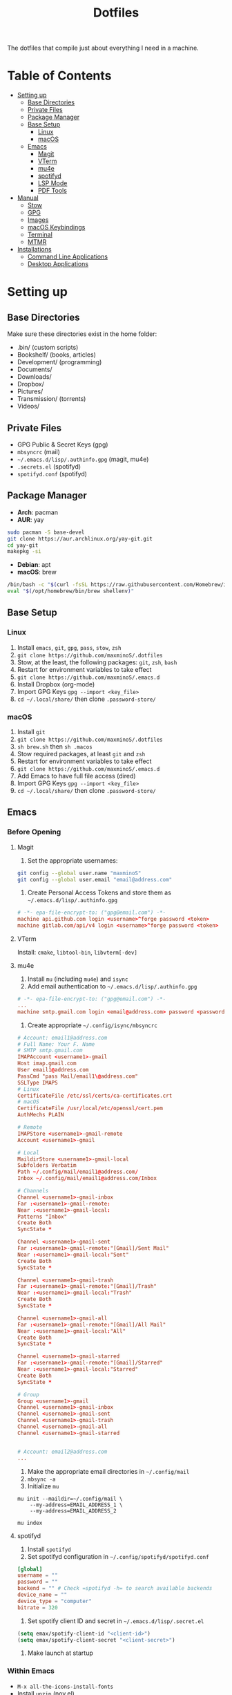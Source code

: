 #+TITLE:Dotfiles

The dotfiles that compile just about everything I need in a machine.

* Table of Contents
:PROPERTIES:
:TOC:      :include all
:END:
:CONTENTS:
:END:
- [[#setting-up][Setting up]]
  - [[#base-directories][Base Directories]]
  - [[#private-files][Private Files]]
  - [[#package-manager][Package Manager]]
  - [[#base-setup][Base Setup]]
    - [[#linux][Linux]]
    - [[#macos][macOS]]
  - [[#emacs][Emacs]]
    - [[#magit][Magit]]
    - [[#vterm][VTerm]]
    - [[#mu4e][mu4e]]
    - [[#spotifyd][spotifyd]]
    - [[#lsp-mode][LSP Mode]]
    - [[#pdf-tools][PDF Tools]]
- [[#manual][Manual]]
  - [[#stow][Stow]]
  - [[#gpg][GPG]]
  - [[#images][Images]]
  - [[#macos-keybindings][macOS Keybindings]]
  - [[#terminal][Terminal]]
  - [[#mtmr][MTMR]]
- [[#installations][Installations]]
  - [[#command-line-applications][Command Line Applications]]
  - [[#desktop-applications][Desktop Applications]]


* Setting up
** Base Directories
Make sure these directories exist in the home folder:
- .bin/ (custom scripts)
- Bookshelf/ (books, articles)
- Development/ (programming)
- Documents/
- Downloads/
- Dropbox/
- Pictures/
- Transmission/ (torrents)
- Videos/

** Private Files
- GPG Public & Secret Keys (gpg)
- =mbsyncrc= (mail)
- =~/.emacs.d/lisp/.authinfo.gpg= (magit, mu4e)
- =.secrets.el= (spotifyd)
- =spotifyd.conf= (spotifyd)

** Package Manager
- *Arch*: pacman
- *AUR*: yay
#+BEGIN_SRC sh
sudo pacman -S base-devel
git clone https://aur.archlinux.org/yay-git.git
cd yay-git
makepkg -si
#+END_SRC

- *Debian*: apt
- *macOS*: brew
#+BEGIN_SRC sh
/bin/bash -c "$(curl -fsSL https://raw.githubusercontent.com/Homebrew/install/HEAD/install.sh)"
eval "$(/opt/homebrew/bin/brew shellenv)"
#+END_SRC

** Base Setup
*** Linux
1. Install =emacs=, =git=, =gpg=, =pass=, =stow=, =zsh=
2. =git clone https://github.com/maxminoS/.dotfiles=
3. Stow, at the least, the following packages: =git=, =zsh=, =bash=
4. Restart for environment variables to take effect
5. =git clone https://github.com/maxminoS/.emacs.d=
6. Install Dropbox (org-mode)
7. Import GPG Keys =gpg --import <key_file>=
8. =cd ~/.local/share/= then clone =.password-store/=

*** macOS
1. Install =git=
2. =git clone https://github.com/maxminoS/.dotfiles=
3. =sh brew.sh= then =sh .macos=
4. Stow required packages, at least =git= and =zsh=
5. Restart for environment variables to take effect
6. =git clone https://github.com/maxminoS/.emacs.d=
7. Add Emacs to have full file access (dired)
8. Import GPG Keys =gpg --import <key_file>=
9. =cd ~/.local/share/= then clone =.password-store/=

** Emacs
*** Before Opening
**** Magit
1. Set the appropriate usernames:
#+BEGIN_SRC sh
git config --global user.name "maxminoS"
git config --global user.email "email@address.com"
#+END_SRC

2. Create Personal Access Tokens and store them as =~/.emacs.d/lisp/.authinfo.gpg=
#+BEGIN_SRC conf
# -*- epa-file-encrypt-to: ("gpg@email.com") -*-
machine api.github.com login <username>^forge password <token>
machine gitlab.com/api/v4 login <username>^forge password <token>
#+END_SRC

**** VTerm
Install: =cmake=, =libtool-bin=, =libvterm[-dev]=

**** mu4e
1. Install =mu= (including =mu4e=) and =isync=
2. Add email authentication to =~/.emacs.d/lisp/.authinfo.gpg=
#+BEGIN_SRC conf
# -*- epa-file-encrypt-to: ("gpg@email.com") -*-
...
machine smtp.gmail.com login <email@address.com> password <password> port 465
#+END_SRC

3. Create appropriate =~/.config/isync/mbsyncrc=
#+BEGIN_SRC conf
# Account: email1@address.com
# Full Name: Your F. Name
# SMTP smtp.gmail.com
IMAPAccount <username1>-gmail
Host imap.gmail.com
User email1@address.com
PassCmd "pass Mail/email1\@address.com"
SSLType IMAPS
# Linux
CertificateFile /etc/ssl/certs/ca-certificates.crt
# macOS
CertificateFile /usr/local/etc/openssl/cert.pem
AuthMechs PLAIN

# Remote
IMAPStore <username1>-gmail-remote
Account <username1>-gmail

# Local
MaildirStore <username1>-gmail-local
Subfolders Verbatim
Path ~/.config/mail/email1@address.com/
Inbox ~/.config/mail/email1@address.com/Inbox

# Channels
Channel <username1>-gmail-inbox
Far :<username1>-gmail-remote:
Near :<username1>-gmail-local:
Patterns "Inbox"
Create Both
SyncState *

Channel <username1>-gmail-sent
Far :<username1>-gmail-remote:"[Gmail]/Sent Mail"
Near :<username1>-gmail-local:"Sent"
Create Both
SyncState *

Channel <username1>-gmail-trash
Far :<username1>-gmail-remote:"[Gmail]/Trash"
Near :<username1>-gmail-local:"Trash"
Create Both
SyncState *

Channel <username1>-gmail-all
Far :<username1>-gmail-remote:"[Gmail]/All Mail"
Near :<username1>-gmail-local:"All"
Create Both
SyncState *

Channel <username1>-gmail-starred
Far :<username1>-gmail-remote:"[Gmail]/Starred"
Near :<username1>-gmail-local:"Starred"
Create Both
SyncState *

# Group
Group <username1>-gmail
Channel <username1>-gmail-inbox
Channel <username1>-gmail-sent
Channel <username1>-gmail-trash
Channel <username1>-gmail-all
Channel <username1>-gmail-starred


# Account: email2@address.com
...
#+END_SRC

4. Make the appropriate email directories in =~/.config/mail=
5. =mbsync -a=
6. Initialize =mu=
#+BEGIN_SRC
mu init --maildir=~/.config/mail \
    --my-address=EMAIL_ADDRESS_1 \
    --my-address=EMAIL_ADDRESS_2

mu index
#+END_SRC

**** spotifyd
1. Install =spotifyd=
2. Set spotifyd configuration in =~/.config/spotifyd/spotifyd.conf=
#+BEGIN_SRC conf
[global]
username = ""
password = ""
backend = "" # Check =spotifyd -h= to search available backends
device_name = ""
device_type = "computer"
bitrate = 320
#+END_SRC

3. Set spotify client ID and secret in =~/.emacs.d/lisp/.secret.el=
#+BEGIN_SRC emacs-lisp
(setq emax/spotify-client-id "<client-id>")
(setq emax/spotify-client-secret "<client-secret>")
#+END_SRC

4. Make launch at startup

*** Within Emacs
- =M-x all-the-icons-install-fonts=
- Install =unzip= (nov.el)
**** LSP Mode
**** PDF Tools
- Linux: =gcc=, =g++=, =automake=, =autoconf=, =libpng-dev=, =zlib1g-dev=, =libpoppler-glib-dev=, =libpoppler-private-dev=, =imagemagick=
- macOS: =brew install poppler automake= and =export PKG_CONFIG_PATH=/usr/local/Cellar/zlib/1.2.8/lib/pkgconfig:/usr/local/lib/pkgconfig:/opt/X11/lib/pkgconfig=

** Yabai
Yabai is a tiling window manager for macOS. Paired with skhd, window management can be handled using only the keyboard.

You may need to disable the *System Integrity Protection* for Yabai (in *Recovery Mode*)
#+BEGIN_SRC sh
csrutil disable --with kext --with dtrace --with nvram --with basesystem
brew install koekeishiya/formulae/yabai
sudo yabai --install-sa

brew services start yabai
#+END_SRC

*** skhd
#+BEGIN_SRC sh
brew install koekeishiya/formulae/skhd
brew services start skhd
#+END_SRC

** Spacebar
Spacebar is a minimal menubar for the macOS

Autohide the menubar to use
#+BEGIN_SRC sh
brew install cmacrae/formulae/spacebar
brew services start spacebar
#+END_SRC


* Manual
** Stow
- =stow <packages>= dotfiles directory to stow listed packages
- Each package must be in the appropriate directory structure
- =stow -D <packages>= to unlink packages

** GPG
- List keys: =gpg -k=
- Export keys:
  =gpg -o public-key.gpg --export --armor --key email@address.com=
  =gpg -o secret-key.gpg --export-secret-key --armor email@address.com=
- Import keys: =gpg --import <key_file>=

** Images
#+BEGIN_SRC sh
stow images (links it to ~/Pictures/images)
# For EXWM
sudo mkdir /usr/share/backgrounds
sudo ln -sF ~/Pictures/images /usr/share/backgrounds
#+END_SRC

** macOS Keybindings
*** Modifier Keys
/Control, Meta, and super keys are only Emacs notations/
- =C= - Control /(bound to fn)/
- =M= - Option
- =s= - Command
- =CapsLock= - Esc

*** Trackpad
- =Three Finger Swipe Up= - Mission Control
- =Three Finger Swipe Down= = Current Application Windows
- =Three Finger Swipe Left/Right= - Switch workspaces
- =Two Finger Swipe Left from Right Fringe= - Notification Center

*** Keybinds
- =Option-<1-9>= - Switch to workspace <1-9>
- =Option-Shift-Return= - Screenread selection
- =Control-Space= - Switch input source
- =Command-Space= - Search Spotlight

*** Keyboard Navigation
- =Control-F2= - Focus menu bar
- =Control-F3= - Focus dock
- =Control-F4= - Move to next window
- =Control-F8= - Focus status menu

*** Screenshots
(=Command-Shift-x= to clipboard)
- =3= - Entire screen
- =4= - Selected area
- =5= - Change screenshot/recording options
- =6= - Touch bar
/Add Control to save screenshots as a file/

*** Yabai
- =Option-Shift-<1-9>= - Move window to Space
- =Option-<h/j/k/l>= - Focus left/down/up/right window
- =Option-<Left/Down/Up/Right>= - Swap window

- =Option/Control-Shift-<Left/Down/Up/Right>= - Increase/Decrease window size
- =Option-== - Balance window size

- =Option-F= - Toggle fullscreen
- =Option-P= - Pop in/out

- =Control-F12= - Open URL in clipboard in *mpv*

** Terminal
In macOS, its Terminal emulator may be enough without Alacritty.

Preferences > Profiles > Import > macos/*.terminal

** MTMR
/My Touchbar, My Rules../
Only for Macs with a touchbar

#+BEGIN_HTML
<img src="static/touchbar-with-mtmr.png" alt="Touch Bar With MTMR">
#+END_HTML

Installation:
- =brew install --cask mtmr=
- Allow application to have Privacy > Accessibility access
- macos/mtmr-items.json -> ~/Library/Application Support/MTMR/items.json

Displays:
- Exit to built-in touchbar
- Dock (only Finder, Emacs, Google Chrome, Terminal, Discord)
- Spotify current song
- Do not disturb button
- Network connection
- Battery status
- Time

Features:
- Single tap Spotify to pause/play
- Double tap Spotify to play next song
- Triple tap Spotify to play previous song
- Two finger swipe to adjust volume
- Three finger swipe to adjust brightness


* Installations
** Command Line Applications
| *App*         | *Arch*               | *macOS*        |
|               | *pacman -S*          | *brew install* |
| *git*         | git                  | git            |
| *gpg*         | gnupg                | gnupg          |
| *stow*        | stow                 | stow           |
| *zsh*         | zsh                  | *Installed*    |
| *pass*        | pass                 | pass           |
| *unzip*       | unzip                | *Installed*    |
| *vim*         | vim                  | *Installed*    |
| *ffmpeg*      | ffmpeg               | ffmpeg         |
| *htop*        | htop                 | htop           |
| *neofetch*    | neofetch             | neofetch       |
| *wget*        | wget                 | wget           |
| *curl*        | curl                 | *Installed*    |
| *python*      | python               | python         |
| *node*        | nodejs               | node           |
| *npm*         | npm                  | node           |
| *yarn*        | yarn                 | yarn           |
| *typescript*  | *npm i -g*           | typescript     |
| *go*          | go                   | go             |
| *picom*       | picom                | *Not macOS*    |
| *cmake*       | cmake                | cmake          |
| *libtool*     | libtool              | libtool        |
| *libvterm*    | libvterm             | libvterm       |
| *mu*          | *yay* mu             | mu             |
| *isync*       | isync                | isync          |
| *spotifyd*    | spotifyd             | spotifyd       |
| *youtube-dl*  | youtube-dl           | youtube-dl     |
| *windscribe*  | *yay* windscribe-cli | windscribe     |
| *gcc*         | gcc                  | gcc            |
| *automake*    | automake             | automake       |
| *autoconf*    | autoconf             | autoconf       |
| *libpng*      | libpng               | libpng         |
| *zlib*        | zlib                 | zlib           |
| *imagemagick* | imagemagick          | imagemagick    |
| *poppler*     | poppler              | poppler        |
| *coreutils*   | *Installed*          | coreutils      |
| *moreutils*   | *Installed*          | moreutils      |
| *findutils*   | *Installed*          | findutils      |
| *gnu-sed*     | *Installed*          | gnu-sed        |
| *grep*        | *Installed*          | grep           |
| *openssh*     | *Installed*          | openssh        |
| *ssh-copy-id* | *Installed*          | ssh-copy-id    |

** Desktop Applications
#+BEGIN_SRC sh
brew tap d12frosted/emacs-plus
brew install emacs-plus --with-ctags --with-dbus --with-mailutils --with-no-titlebar --with-xwidgets
#+END_SRC


| *App*         | *Arch*              | *macOS*               |
|               | *pacman -S*         | *brew install --cask* |
| *chrome*      | *yay* google-chrome | google-chrome         |
| *firefox*     | firefox             | firefox               |
| *tor*         | torbrowser-launcher | tor-browser           |
| *pcmanfm*     | pcmanfm-gtk3        | *Not macOS*           |
| *alacritty*   | alacritty           | alacritty             |
| *xterm*       | xterm               | *Not macOS*           |
| *spotify*     | *yay* spotify       | spotify               |
| *dropbox*     | *yay* dropbox       | dropbox               |
| *discord*     | discord             | discord               |
| *feh*         | feh                 | *Not macOS*           |
| *mpv*         | mpv                 | mpv                   |
| *vlc*         | vlc                 | vlc                   |
| *gimp*        | gimp                | gimp                  |
| *inkscape*    | inkscape            | inkscape              |
| *qbittorrent* | qbittorrent         | qbittorrent           |
| *zoom*        | *Not Linux*         | zoom                  |
| *warp*        | *Not Linux*         | cloudflare-warp       |
